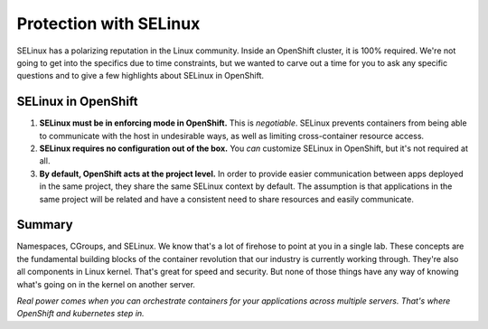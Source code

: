 Protection with SELinux
========================

SELinux has a polarizing reputation in the Linux community. Inside an
OpenShift cluster, it is 100% required. We're not going to get into the
specifics due to time constraints, but we wanted to carve out a time for
you to ask any specific questions and to give a few highlights about
SELinux in OpenShift.

SELinux in OpenShift
'''''''''''''''''''''

1. **SELinux must be in enforcing mode in OpenShift.** This is
   *negotiable*. SELinux prevents containers from being able to
   communicate with the host in undesirable ways, as well as limiting
   cross-container resource access.
2. **SELinux requires no configuration out of the box.** You *can*
   customize SELinux in OpenShift, but it's not required at all.
3. **By default, OpenShift acts at the project level.** In order to
   provide easier communication between apps deployed in the same
   project, they share the same SELinux context by default. The
   assumption is that applications in the same project will be related
   and have a consistent need to share resources and easily communicate.

Summary
'''''''''''''''

Namespaces, CGroups, and SELinux. We know that's a lot of firehose to point at you in a single lab. These concepts are the fundamental building blocks of the container revolution that our industry is currently working through. They're also all components in Linux kernel. That's great for speed and security. But none of those things have any way of knowing what's going on in the kernel on another server.

*Real power comes when you can orchestrate containers for your applications across multiple servers. That's where OpenShift and kubernetes step in.*
